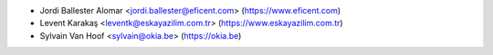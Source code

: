 * Jordi Ballester Alomar <jordi.ballester@eficent.com> (https://www.eficent.com)
* Levent Karakaş <leventk@eskayazilim.com.tr> (https://www.eskayazilim.com.tr)
* Sylvain Van Hoof <sylvain@okia.be> (https://okia.be)

